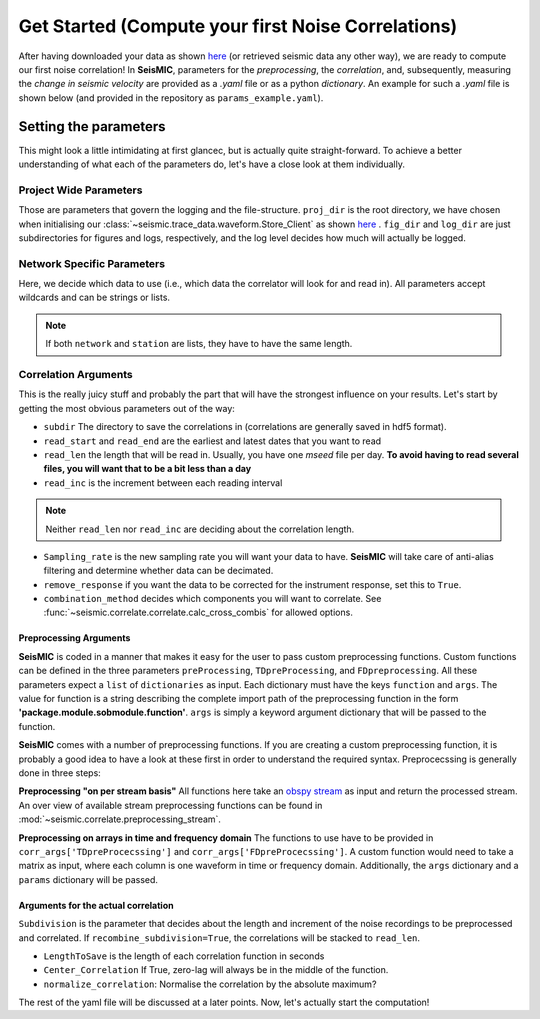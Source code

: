 .. mermaid::

    %%{init: { 'logLevel': 'debug', 'theme': 'base' } }%%
    graph LR
        waveform[Get Data] --> correlate(Correlation)
        correlate:::active -->|save| corrdb[(CorrDB/hdf5)]
        corrdb --> monitor
        monitor[Measure dv] -->|save| dv{{DV}}
        click waveform "../trace_data.html" "trace_data"
        click correlate "../correlate.html" "correlate"
        click monitor "../monitor.html" "monitor"
        click corrdb "../corrdb.html" "CorrDB"
        click dv "../monitor/dv.html" "DV"
        classDef active fill:#f666, stroke-width:4px, stroke:#f06;

Get Started (Compute your first Noise Correlations)
---------------------------------------------------

After having downloaded your data as shown `here <../trace_data/waveform.html#download-data>`_ (or retrieved seismic data any other way),
we are ready to compute our first noise correlation!
In **SeisMIC**, parameters for the *preprocessing*, the *correlation*, and, subsequently,
measuring the *change in seismic velocity* are provided as a *.yaml* file or as a python *dictionary*.
An example for such a *.yaml* file is shown below (and provided in the repository as ``params_example.yaml``).

Setting the parameters
++++++++++++++++++++++

.. code-block:: yaml
    :linenos:

    #### Project wide parameters
    # lowest level project directory
    proj_dir : '/path/to/project/root/'
    # directory for logging information
    log_subdir : 'log'
    # levels:
    # 'DEBUG', 'INFO', 'WARNING', 'ERROR', or 'CRITICAL'
    log_level: 'WARNING'
    # folder for figures
    fig_subdir : 'figures'


    #### parameters that are network specific
    net:
        # list of stations used in the project
        # type: list of strings or string, wildcards allowed
        network : 'D0'
        station : ['BZG', 'ESO', 'KBG', 'KIR']
        # list of channels
        # type: list of strings
        # actually not in use (yet)
        # channels : ['HHZ','HHN','HHE']

    #### parameters for correlation (emperical Green's function creation)
    co:
        # subdirectory of 'proj_dir' to store correlation
        # type: string
        subdir : 'corr'
        # times sequences to read for cliping or muting on stream basis
        # These should be long enough for the reference (e.g. the standard
        # deviation) to be rather independent of the parts to remove
        # type: string
        read_start : '2015-08-1 00:00:01.0'
        read_end : '2015-08-06 00:00:00.0'
        # type: float [seconds]
        # The longer the faster, but higher RAM usage.
        # Note that this is also the length of the correlation batches
        # that will be written (i.e., length that will be 
        # kept in memory before writing to disk)
        read_len : 86398
        read_inc : 86400

        # New sampling rate in Hz. Note that it will try to decimate
        # if possible (i.e., there is an integer factor from the
        # native sampling_rate)
        sampling_rate: 25
        # Remove the instrument response, will take substantially more time
        remove_response: False

        # Method to combine different traces
        combination_method : 'betweenStations'

        # preprocessing of the original length time series
        # these function work on an obspy.Stream object given as first argument
        # and return an obspy.Stream object.
        preProcessing : [
                        {'function':'seismic.correlate.preprocessing_stream.detrend_st',
                        'args':{'type':'simple'}},
                        {'function':'seismic.correlate.preprocessing_stream.cos_taper_st',
                        'args':{'taper_len': 10, # seconds
                                'taper_at_masked': True}},
                        {'function':'seismic.correlate.preprocessing_stream.stream_filter',
                        'args':{'ftype':'bandpass',
                                'filter_option':{'freqmin':2, #0.01
                                                'freqmax':8}}}
                        ]
        # subdivision of the read sequences for correlation
        # type: presence of this key
        subdivision:
            # type: float [seconds]
            corr_inc : 3600
            corr_len : 3600
            # recombine these subdivisions
            # unused at the time
            # type: boolean
            recombine_subdivision : True
            # delete
            # type: booblean
            delete_subdivision : False
        # Taper the time windows with a 5% Hann taper on each side. If this is True,
        # the time windows will just simply be prolonged by the length of the taper,
        # so that no data is lost
        # This taper is probably obsolete
        taper: False

        # parameters for correlation preprocessing
        # Standard functions reside in seismic.correlate.preprocessing_td
        corr_args : {'TDpreProcessing':[
                                        {'function':'seismic.correlate.preprocessing_td.detrend',
                                        'args':{'type':'constant'}},
                                    #  {'function':'seismic.correlate.preprocessing_td.TDfilter',
                                    #  'args':{'type':'bandpass','freqmin':4,'freqmax':8}},
                                    # {'function':'seismic.correlate.preprocessing_td.taper',
                                    #  'args': {'type':'cosine_taper','p':0.02}},
                                        # {'function':'seismic.correlate.preprocessing_td.mute',
                                        # 'args':{'taper_len':100.,
                                        #        'threshold':1000, absolute threshold
                                        #         'std_factor':3,
                                        #         'filter':{'type':'bandpass','freqmin':2,'freqmax':4},
                                        #         'extend_gaps':True}},
                                    {'function':'seismic.correlate.preprocessing_td.clip',
                                        'args':{'std_factor':3}},
                                    ],
                    # Standard functions reside in seismic.correlate.preprocessing_fd
                    'FDpreProcessing':[
                                        {'function':'seismic.correlate.preprocessing_fd.spectralWhitening',
                                        'args':{'joint_norm':False}},
                                        {'function':'seismic.correlate.preprocessing_fd.FDfilter',
                                        'args':{'flimit':[0.01,0.02,9,10]}}
                                        #  {'function':seismic.correlate.preprocessing_fd.FDsignBitNormalization,
                                        # 'args':{}}
                                        ],
                    'lengthToSave':100,
                    'center_correlation':True,      # make sure zero correlation time is in the center
                    'normalize_correlation':True,
                    'combinations':[]
                    }

        # Component rotation (only possible if 'direct_output' is not in 'corr_args')
        # type: string ['NO', 'ZNE->ZRT', 'NE->RT']
        # Not used yet
        rotation : 'NO'


    #### parameters for the estimation of time differences
    dv:
        # subfolder for storage of time difference results
        subdir : 'vel_change'

        # Plotting
        plot_vel_change : True

        ### Definition of calender time windows for the time difference measurements
        start_date : '2015-05-01 00:00:00.0'   # %Y-%m-%dT%H:%M:%S.%fZ'
        end_date : '2016-01-01 00:00:00.0'
        win_len : 86400                         # length of window in which EGFs are stacked
        date_inc : 86400                        # increment of measurements

        ### Frequencies
        freq_min : 0.1
        freq_max : 0.5

        ### Definition of lapse time window
        tw_start : 20     # lapse time of first sample [s]
        tw_len : 60       # length of window [s]
        
        ### Range to try stretching
        stretch_range : 0.03
        stretch_steps : 1000

This might look a little intimidating at first glancec, but is actually quite straight-forward.
To achieve a better understanding of what each of the parameters do, let's have a close look at them individually.

Project Wide Parameters
=======================

.. code-block:: yaml
    :linenos:

    #### Project wide parameters
    # lowest level project directory
    proj_dir : '/path/to/project/root/'
    # directory for logging information
    log_subdir : 'log'
    # levels:
    # 'DEBUG', 'INFO', 'WARNING', 'ERROR', or 'CRITICAL'
    log_level: 'WARNING'
    # folder for figures
    fig_subdir : 'figures'

Those are parameters that govern the logging and the file-structure. ``proj_dir`` is the root directory, we have chosen when initialising our :class:`~seismic.trace_data.waveform.Store_Client` as shown `here <../trace_data/waveform.html#download-data>`_ .
``fig_dir`` and ``log_dir`` are just subdirectories for figures and logs, respectively, and the log level decides how much will actually be logged.

Network Specific Parameters
===========================

.. code-block:: yaml
    :linenos:

    #### parameters that are network specific
    net:
        # list of stations used in the project
        # type: list of strings or string, wildcards allowed
        network : 'D0'
        station : ['BZG', 'ESO', 'KBG', 'KIR']
        # list of channels
        # type: list of strings
        # actually not in use (yet)
        # channels : ['HHZ','HHN','HHE']

Here, we decide which data to use (i.e., which data the correlator will look for and read in). All parameters accept wildcards and can be strings or lists.

.. note::

    If both ``network`` and ``station`` are lists, they have to have the same length.

Correlation Arguments
=====================
This is the really juicy stuff and probably the part that will have the strongest influence on your results.
Let's start by getting the most obvious parameters out of the way:

.. code-block:: yaml
    :linenos:

    #### parameters for correlation (emperical Green's function creation)
    co:
        # subdirectory of 'proj_dir' to store correlation
        # type: string
        subdir : 'corr'
        # times sequences to read for cliping or muting on stream basis
        # These should be long enough for the reference (e.g. the standard
        # deviation) to be rather independent of the parts to remove
        # type: string
        read_start : '2015-08-1 00:00:01.0'
        read_end : '2015-08-06 00:00:00.0'
        # type: float [seconds]
        # The longer the faster, but higher RAM usage.
        # Note that this is also the length of the correlation batches
        # that will be written (i.e., length that will be
        # kept in memory before writing to disk)
        read_len : 86398
        read_inc : 86400

+ ``subdir`` The directory to save the correlations in (correlations are generally saved in hdf5 format).
+ ``read_start`` and ``read_end`` are the earliest and latest dates that you want to read
+ ``read_len`` the length that will be read in. Usually, you have one *mseed* file per day. **To avoid having to read several files, you will want that to be a bit less than a day**
+ ``read_inc`` is the increment between each reading interval

.. note::
    
    Neither ``read_len`` nor ``read_inc`` are deciding about the correlation length.

.. code-block:: yaml
    :linenos:

        # New sampling rate in Hz. Note that it will try to decimate
        # if possible (i.e., there is an integer factor from the
        # native sampling_rate)
        sampling_rate: 25
        # Remove the instrument response, will take substantially more time
        remove_response: False

        # Method to combine different traces
        combination_method : 'betweenStations'

+ ``Sampling_rate`` is the new sampling rate you will want your data to have. **SeisMIC** will take care of anti-alias filtering and determine whether data can be decimated.
+ ``remove_response`` if you want the data to be corrected for the instrument response, set this to ``True``.
+ ``combination_method`` decides which components you will want to correlate. See :func:`~seismic.correlate.correlate.calc_cross_combis` for allowed options.


Preprocessing Arguments
#######################

**SeisMIC** is coded in a manner that makes it easy for the user to pass custom preprocessing functions. Custom functions can be defined in the three parameters ``preProcessing``, ``TDpreProcessing``, and ``FDpreprocessing``.
All these parameters expect a ``list`` of ``dictionaries`` as input. Each dictionary must have the keys ``function`` and ``args``. The value for function is a string describing the complete import path of the preprocessing function in the form **'package.module.sobmodule.function'**.
``args`` is simply a keyword argument dictionary that will be passed to the function.

**SeisMIC** comes with a number of preprocessing functions. If you are creating a custom preprocessing function, it is probably a good idea to have a look at these first in order to understand the required syntax.
Preprocecssing is generally done in three steps:

**Preprocessing "on per stream basis"**
All functions here take an `obspy stream <https://docs.obspy.org/master/packages/autogen/obspy.core.stream.Stream.html>`_ as input and return the processed stream.
An over view of available stream preprocessing functions can  be found in :mod:`~seismic.correlate.preprocessing_stream`.


.. code-block:: yaml
    :linenos:

        # preprocessing of the original length time series
        # these function work on an obspy.Stream object given as first argument
        # and return an obspy.Stream object.
        preProcessing : [
                        {'function':'seismic.correlate.preprocessing_stream.detrend_st',
                        'args':{'type':'simple'}},
                        {'function':'seismic.correlate.preprocessing_stream.cos_taper_st',
                        'args':{'taper_len': 10, # seconds
                                'taper_at_masked': True}},
                        {'function':'seismic.correlate.preprocessing_stream.stream_filter',
                        'args':{'ftype':'bandpass',
                                'filter_option':{'freqmin':2,
                                                'freqmax':8}}}
                        ]


**Preprocessing on arrays in time and frequency domain**
The functions to use have to be provided in ``corr_args['TDpreProcecssing']`` and ``corr_args['FDpreProcecssing']``.
A custom function would need to take a matrix as input, where each column is one waveform in time or frequency domain. Additionally, the ``args`` dictionary and a ``params`` dictionary will be passed.

.. code-block:: yaml
    :linenos:

    # parameters for correlation preprocessing
    # Standard functions reside in seismic.correlate.preprocessing_td
    corr_args : {'TDpreProcessing':[
                                    {'function':'seismic.correlate.preprocessing_td.detrend',
                                    'args':{'type':'constant'}},
                                #  {'function':'seismic.correlate.preprocessing_td.TDfilter',
                                #  'args':{'type':'bandpass','freqmin':4,'freqmax':8}},
                                # {'function':'seismic.correlate.preprocessing_td.taper',
                                #  'args': {'type':'cosine_taper','p':0.02}},
                                    # {'function':'seismic.correlate.preprocessing_td.mute',
                                    # 'args':{'taper_len':100.,
                                    #        'threshold':1000, absolute threshold
                                    #         'std_factor':3,
                                    #         'filter':{'type':'bandpass','freqmin':2,'freqmax':4},
                                    #         'extend_gaps':True}},
                                {'function':'seismic.correlate.preprocessing_td.clip',
                                    'args':{'std_factor':3}},
                                ],
                # Standard functions reside in seismic.correlate.preprocessing_fd
                'FDpreProcessing':[
                                    {'function':'seismic.correlate.preprocessing_fd.spectralWhitening',
                                    'args':{'joint_norm':False}},
                                    {'function':'seismic.correlate.preprocessing_fd.FDfilter',
                                    'args':{'flimit':[0.01,0.02,9,10]}}
                                    #  {'function':seismic.correlate.preprocessing_fd.FDsignBitNormalization,
                                    # 'args':{}}
                                    ]
                }

Arguments for the actual correlation
####################################

``Subdivision`` is the parameter that decides about the length and increment of the noise recordings to be preprocessed and correlated.
If ``recombine_subdivision=True``, the correlations will be stacked to ``read_len``.

+ ``LengthToSave`` is the length of each correlation function in seconds
+ ``Center_Correlation`` If True, zero-lag will always be in the middle of the function.
+ ``normalize_correlation``: Normalise the correlation by the absolute maximum?


.. code-block:: yaml
    :linenos:

        # subdivision of the read sequences for correlation
        # type: presence of this key
        subdivision:
            # type: float [seconds]
            corr_inc : 3600
            corr_len : 3600
            # recombine these subdivisions
            # unused at the time
            # type: boolean
            recombine_subdivision : True
            # delete
            # type: booblean
            delete_subdivision : False

        # parameters for correlation preprocessing
        # Standard functions reside in seismic.correlate.preprocessing_td
        corr_args : {'lengthToSave':100,
                    'center_correlation':True,      # make sure zero correlation time is in the center
                    'normalize_correlation':True,
                    'combinations':[]
                    }

The rest of the yaml file will be discussed at a later points. Now, let's actually start the computation!
